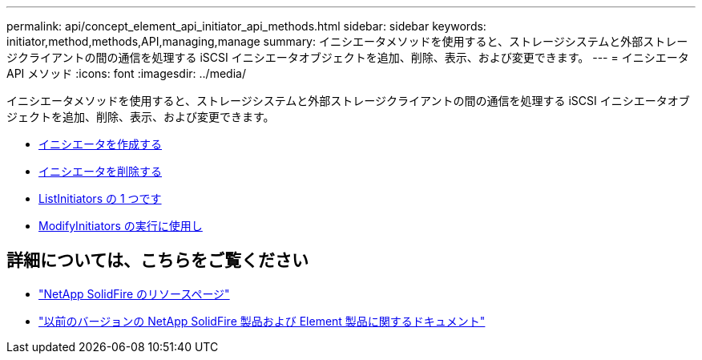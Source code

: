 ---
permalink: api/concept_element_api_initiator_api_methods.html 
sidebar: sidebar 
keywords: initiator,method,methods,API,managing,manage 
summary: イニシエータメソッドを使用すると、ストレージシステムと外部ストレージクライアントの間の通信を処理する iSCSI イニシエータオブジェクトを追加、削除、表示、および変更できます。 
---
= イニシエータ API メソッド
:icons: font
:imagesdir: ../media/


[role="lead"]
イニシエータメソッドを使用すると、ストレージシステムと外部ストレージクライアントの間の通信を処理する iSCSI イニシエータオブジェクトを追加、削除、表示、および変更できます。

* xref:reference_element_api_createinitiators.adoc[イニシエータを作成する]
* xref:reference_element_api_deleteinitiators.adoc[イニシエータを削除する]
* xref:reference_element_api_listinitiators.adoc[ListInitiators の 1 つです]
* xref:reference_element_api_modifyinitiators.adoc[ModifyInitiators の実行に使用し]




== 詳細については、こちらをご覧ください

* https://www.netapp.com/data-storage/solidfire/documentation/["NetApp SolidFire のリソースページ"^]
* https://docs.netapp.com/sfe-122/topic/com.netapp.ndc.sfe-vers/GUID-B1944B0E-B335-4E0B-B9F1-E960BF32AE56.html["以前のバージョンの NetApp SolidFire 製品および Element 製品に関するドキュメント"^]

